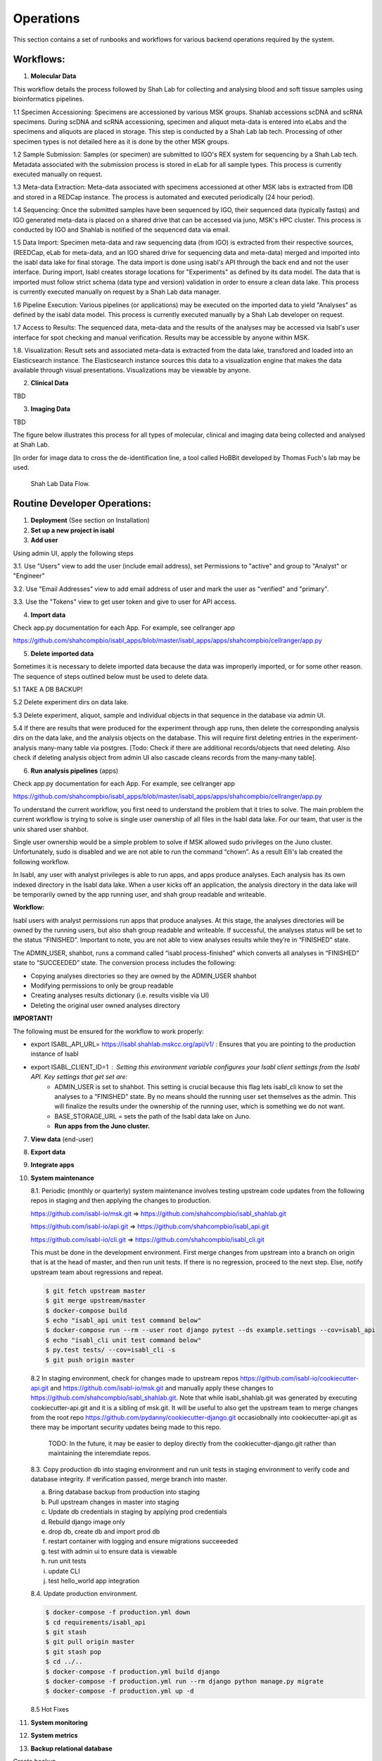 Operations
===========

This section contains a set of runbooks and workflows for various backend operations required by the system.

Workflows:
----------

1. **Molecular Data**

This workflow details the process followed by Shah Lab for collecting and analysing blood and soft tissue samples using bioinformatics pipelines.

1.1 Specimen Accessioning: Specimens are accessioned by various MSK groups. Shahlab accessions scDNA and scRNA specimens. During scDNA and scRNA accessioning, specimen and aliquot meta-data is entered into eLabs and the specimens and aliquots are placed in storage. This step is conducted by a Shah Lab lab tech. Processing of other specimen types is not detailed here as it is done by the other MSK groups.

1.2 Sample Submission: Samples (or specimen) are submitted to IGO's REX system for sequencing by a Shah Lab tech. Metadata associated with the submission process is stored in eLab for all sample types. This process is currently executed manually on request.  

1.3 Meta-data Extraction: Meta-data associated with specimens accessioned at other MSK labs is extracted from IDB and stored in a REDCap instance. The process is automated and executed periodically (24 hour period).  

1.4 Sequencing: Once the submitted samples have been sequenced by IGO, their sequenced data (typically fastqs) and IGO generated meta-data is placed on a shared drive that can be accessed via juno, MSK's HPC cluster. This process is conducted by IGO and Shahlab is notified of the sequenced data via email. 

1.5 Data Import: Specimen meta-data and raw sequencing data (from IGO) is extracted from their respective sources, (REEDCap, eLab for meta-data, and an IGO shared drive for sequencing data and meta-data) merged and imported into the isabl data lake for final storage. The data import is done using isabl's API through the back end and not the user interface. During import, Isabl creates storage locations for "Experiments" as defined by its data model. The data that is imported must follow strict schema (data type and version) validation in order to ensure a clean data lake. This process is currently executed manually on request by a Shah Lab data manager.

1.6 Pipeline Execution: Various pipelines (or applications) may be executed on the imported data to yield "Analyses" as defined by the isabl data model. This process is currently executed manually by a Shah Lab developer on request. 

1.7 Access to Results: The sequenced data, meta-data and the results of the analyses may be accessed via Isabl's user interface for spot checking and manual verification. Results may be accessible by anyone within MSK.

1.8. Visualization: Result sets and associated meta-data is extracted from the data lake, transfored and loaded into an Elasticsearch instance. The Elasticsearch instance sources this data to a visualization engine that makes the data available through visual presentations. Visualizations may be viewable by anyone.  

2. **Clinical Data**

TBD

3. **Imaging Data**

TBD

The figure below illustrates this process for all types of molecular, clinical and imaging data being collected and analysed at Shah Lab.

[In order for image data to cross the de-identification line, a tool called HoBBit developed by Thomas Fuch's lab may be used.

.. _fig-main:

.. figure:: _static/shah_lab_data_flow.png

    Shah Lab Data Flow.


Routine Developer Operations:
-----------------------------

1. **Deployment** (See section on Installation)



2. **Set up a new project in isabl**


3. **Add user**

Using admin UI, apply the following steps

3.1. Use "Users" view to add the user (include email address), set Permissions to "active" and group to "Analyst" or "Engineer"

3.2. Use "Email Addresses" view to add email address of user and mark the user as "verified" and "primary".

3.3. Use the "Tokens" view to get user token and give to user for API access.


4. **Import data**

Check app.py documentation for each App. For example, see cellranger app

https://github.com/shahcompbio/isabl_apps/blob/master/isabl_apps/apps/shahcompbio/cellranger/app.py


5. **Delete imported data**

Sometimes it is necessary to delete imported data because the data was improperly imported, or for some other reason. The sequence of steps outlined below must be used to delete data.

5.1 TAKE A DB BACKUP!

5.2 Delete experiment dirs on data lake.

5.3 Delete experiment, aliquot, sample and individual objects in that sequence in the database via admin UI.

5.4 If there are results that were produced for the experiment through app runs, then delete the corresponding analysis dirs on the data lake, and the analysis objects on the database. This will require first deleting entries in the experiment-analysis many-many table via postgres. [Todo: Check if there are additional records/objects that need deleting. Also check if deleting analysis object from admin UI also cascade cleans records from the many-many table].


6. **Run analysis pipelines** (apps)

Check app.py documentation for each App. For example, see cellranger app

https://github.com/shahcompbio/isabl_apps/blob/master/isabl_apps/apps/shahcompbio/cellranger/app.py

To understand the current workflow, you first need to understand the problem that it tries to solve.
The main problem the current workflow is trying to solve is single user ownership of all files in the Isabl data lake.
For our team, that user is the unix shared user shahbot.

Single user ownership would be a simple problem to solve if MSK allowed sudo privileges on the Juno cluster.
Unfortunately, sudo is disabled and we are not able to run the command “chown”. As a result Elli's lab created
the following workflow.

In Isabl, any user with analyst privileges is able to run apps, and apps produce analyses. Each analysis has its own
indexed directory in the Isabl data lake. When a user kicks off an application, the analysis directory in the
data lake will be temporarily owned by the app running user, and shah group readable and writeable.

**Workflow:**

Isabl users with analyst permissions run apps that produce analyses. At this stage, the analyses directories will be
owned by the running users, but also shah group readable and writeable. If successful, the analyses status will be
set to the status “FINISHED”. Important to note, you are not able to view analyses results while they’re in
“FINISHED” state.

The ADMIN_USER, shahbot, runs a command called “isabl process-finished” which converts all analyses in “FINISHED”
state to “SUCCEEDED” state. The conversion process includes the following:

- Copying analyses directories so they are owned by the ADMIN_USER shahbot
- Modifying permissions to only be group readable
- Creating analyses results dictionary (i.e. results visible via UI)
- Deleting the original user owned analyses directory

**IMPORTANT!**

The following must be ensured for the workflow to work properly:

- export ISABL_API_URL= https://isabl.shahlab.mskcc.org/api/v1/ : Ensures that you are pointing to the production instance of Isabl
- export ISABL_CLIENT_ID=1 : Setting this environment variable configures your Isabl client settings from the Isabl API. Key settings that get set are:
      - ADMIN_USER is set to shahbot. This setting is crucial because this flag lets isabl_cli know to set the analyses to a “FINISHED” state. By no means should the running user set themselves as the admin. This will finalize the results under the ownership of the running user, which is something we do not want.
      - BASE_STORAGE_URL = sets the path of the Isabl data lake on Juno.
      - **Run apps from the Juno cluster.**



7. **View data** (end-user)



8. **Export data**



9. **Integrate apps**



10. **System maintenance**

    8.1. Periodic (monthly or quarterly) system maintenance involves testing upstream code updates from the following repos in staging and then applying the changes to production.

    https://github.com/isabl-io/msk.git => https://github.com/shahcompbio/isabl_shahlab.git

    https://github.com/isabl-io/api.git => https://github.com/shahcompbio/isabl_api.git

    https://github.com/isabl-io/cli.git => https://github.com/shahcompbio/isabl_cli.git

    This must be done in the development environment. First merge changes from upstream into a branch on origin that is at the head of master, and then run unit tests. If there is no regression, proceed to the next step. Else, notify upstream team about regressions and repeat.

    .. code-block:: bash

        $ git fetch upstream master
        $ git merge upstream/master
        $ docker-compose build
        $ echo "isabl_api unit test command below"
        $ docker-compose run --rm --user root django pytest --ds example.settings --cov=isabl_api  
        $ echo "isabl_cli unit test command below"
        $ py.test tests/ --cov=isabl_cli -s
        $ git push origin master

    8.2 In staging environment, check for changes made to upstream repos https://github.com/isabl-io/cookiecutter-api.git and https://github.com/isabl-io/msk.git and manually apply these changes to https://github.com/shahcompbio/isabl_shahlab.git. Note that while isabl_shahlab.git was generated by executing cookiecutter-api.git and it is a sibling of msk.git. It will be useful to also get the upstream team to merge changes from the root repo https://github.com/pydanny/cookiecutter-django.git occasiobnally into cookiecutter-api.git as there may be important security updates being made to this repo.

       TODO: In the future, it may be easier to deploy directly from the cookiecutter-django.git rather than maintaining the interemdiate repos.

    8.3. Copy production db into staging environment and run unit tests in staging environment to verify code and database integrity. If verification passed, merge branch into master.
    
    a) Bring database backup from production into staging 
    
    b) Pull upstream changes in master into staging
    
    c) Update db credentials in staging by applying prod credentials
    
    d) Rebuild django image only
    
    e) drop db, create db and import prod db
    
    f) restart container with logging and ensure migrations succeeeded
    
    g) test with admin ui to ensure data is viewable
    
    h) run unit tests
    
    i) update CLI
    
    j) test hello_world app integration
    

    8.4. Update production environment.

    .. code-block:: bash

        $ docker-compose -f production.yml down
        $ cd requirements/isabl_api
        $ git stash
        $ git pull origin master
        $ git stash pop
        $ cd ../..
        $ docker-compose -f production.yml build django
        $ docker-compose -f production.yml run --rm django python manage.py migrate
        $ docker-compose -f production.yml up -d

    8.5 Hot Fixes



11. **System monitoring**



12. **System metrics**



13. **Backup relational database**

Create backup
    
.. code-block:: bash
    
    $ docker-compose -f production.yml exec postgres backup
    
Verify by listing backups
    
.. code-block:: bash
        
    $ docker-compose -f production.yml exec postgres backups
    
Copy backup to host dir after getting container id
    
.. code-block:: bash
    
    $ docker ps
    
    $ docker cp <postgres_container_id>:/backups/<backup_file_name>.sql.gz /datadrive/backups
    
Backup is copied to /datadrive/backups
    
Add notes to /datadrive/backups/NOTES
    
scp to local store

.. code-block:: bash

    $ cd ~/dev/temp/isabl_prod_db_backups
    
    $ scp <user>@<server_ip>:/datadrive/backups/* . 
   
Reference: https://github.com/pydanny/cookiecutter-django/blob/master/docs/docker-postgres-backups.rst   


14. **Restore relational database**

Verify backups
    
.. code-block:: bash
        
    $ docker-compose -f production.yml exec postgres backups
    
Review notes in /datadrive/backups/NOTES to know which backup copy to use

Restore

.. code-block:: bash
        
    $ docker-compose -f production.yml down
    
    $ docker-compose -f production.yml up -d postgres
    
    $ docker-compose -f production.yml exec postgres restore <backup_file_name>.sql.gz
    
    $ docker-compose -f production.yml down
    
    $ docker-compose -f production.yml up -d
    
Reference: https://github.com/pydanny/cookiecutter-django/blob/master/docs/docker-postgres-backups.rst   
    
    


15. **Backup/Replicate/Archive data lake**



16. **Restore data lake**


17. **Verify if database and data lake are in synch**


18. **Mirror data lake to cloud**

19. **Generate PDF of schema**

This assumes OS is Mac.

.. code-block:: bash

    $ brew install graphviz
    $ cd <path to isabl_api>
    $ pip install -r requirements.txt
    $ pip install pygraphviz --install-option="--include-path=/usr/local/Cellar/graphviz/2.42.2/include/graphviz" --install-option="--library-path=/usr/local/Cellar/graphviz/2.42.2/lib/graphviz"
    python manage.py graph_models isabl_api -o docs/schema.pdf -e -d -E --pygraphviz -R -X CustomField,BaseSampleModel,TimeStampedModel,BaseModel,BaseSlugModel,Preferences,BaseBioModel,Submission,User